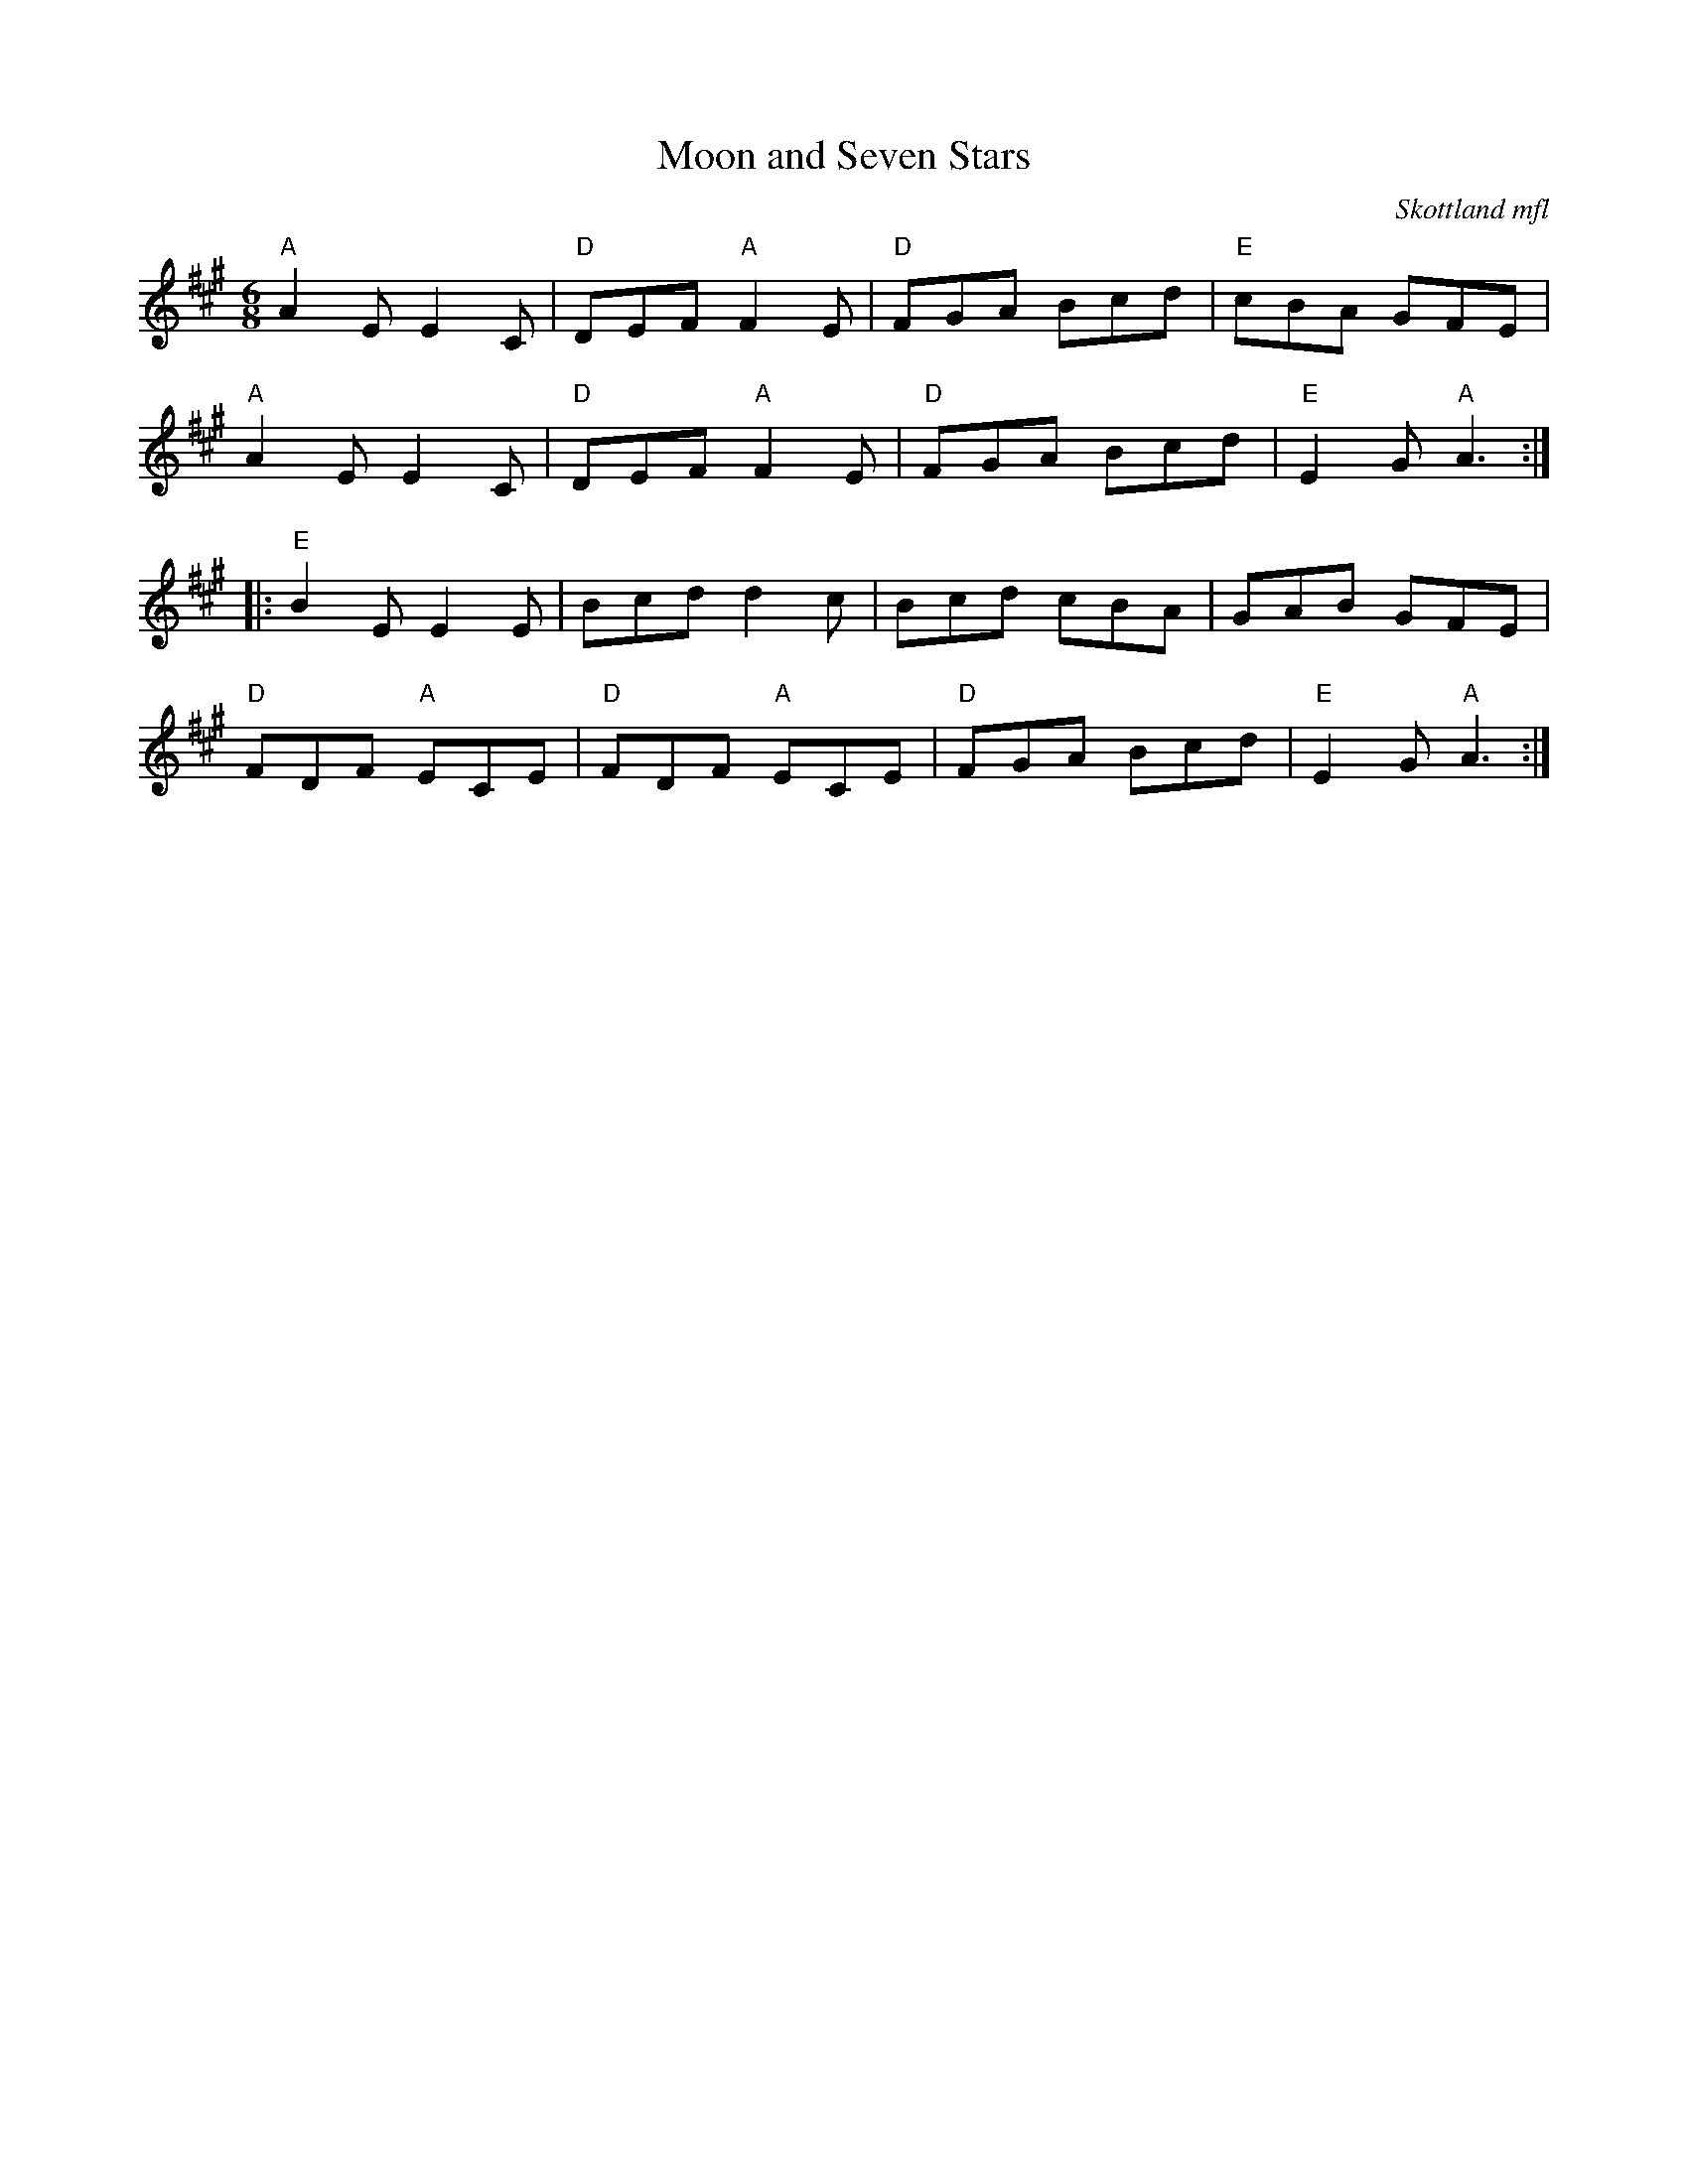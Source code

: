 %%abc-charset utf-8

X:1
T:Moon and Seven Stars
O:Skottland mfl
R:jig
M:6/8
L:1/8
K:A
"A"A2E E2C|"D"DEF "A"F2E|"D"FGA Bcd|"E"cBA GFE|
"A"A2E E2C|"D"DEF "A"F2E|"D"FGA Bcd|"E"E2G "A"A3:|
|:"E"B2E E2E|Bcd d2c|Bcd cBA|GAB GFE|
"D"FDF "A"ECE|"D"FDF "A"ECE|"D"FGA Bcd|"E"E2G "A"A3:|

